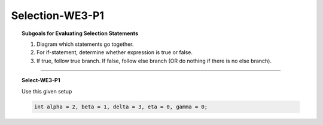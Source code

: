 Selection-WE3-P1
---------------------

.. qnum::
   :prefix: Q
   :start: 10

    
.. topic:: Subgoals for Evaluating Selection Statements

   1. Diagram which statements go together.
   
   2. For if-statement, determine whether expression is true or false.
   
   3. If true, follow true branch. If false, follow else branch (OR do nothing if there is no else branch).

-----------------------------------------------------------------------------------------------------------------------------------------------------

.. topic:: Select-WE3-P1

   Use this given setup
   
   .. code-block:: java
      
      int alpha = 2, beta = 1, delta = 3, eta = 0, gamma = 0;
      

   .. fillintheblank:: fill-Select-WE3-P1-10
   
      After executing the following code, the value in variable ``alpha`` is |blank| and the value in variable ``gamma`` is |blank|.
   
      .. code-block:: java
      
         if (alpha > beta)
            alpha = alpha + 2;
         if (alpha > delta)
            gamma = alpha + 5;

      - :4: Correct
        :x: Incorrect. 
      - :9: Correct
        :x: Incorrect.


.. activecode:: ac-select-we3-p1
   :language: java

   public class main{
      public static void main(String args[]){      

      }
   }